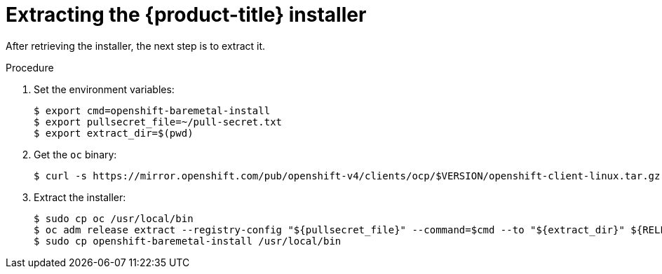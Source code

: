 // Module included in the following assemblies:
//
// * installing/installing_bare_metal/installing_bare_metal_ipi/ipi-install-installation-workflow.adoc

[id="extracting-the-openshift-installer_{context}"]
= Extracting the {product-title} installer

After retrieving the installer, the next step is to extract it.

.Procedure

. Set the environment variables:
+
[source,terminal]
----
$ export cmd=openshift-baremetal-install
$ export pullsecret_file=~/pull-secret.txt
$ export extract_dir=$(pwd)
----

. Get the `oc` binary:
+
[source,terminal]
----
$ curl -s https://mirror.openshift.com/pub/openshift-v4/clients/ocp/$VERSION/openshift-client-linux.tar.gz | tar zxvf - oc
----

. Extract the installer:
+
[source,terminal]
----
$ sudo cp oc /usr/local/bin
$ oc adm release extract --registry-config "${pullsecret_file}" --command=$cmd --to "${extract_dir}" ${RELEASE_IMAGE}
$ sudo cp openshift-baremetal-install /usr/local/bin
----
